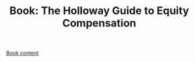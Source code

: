 #+TITLE: Book: The Holloway Guide to Equity Compensation

[[https://www.holloway.com/g/equity-compensation][Book content]]
